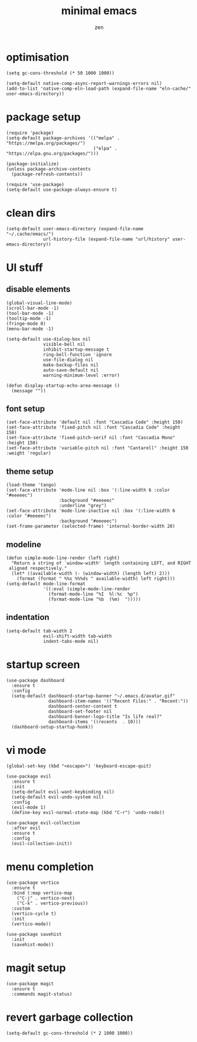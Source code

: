 #+TITLE: minimal emacs
#+AUTHOR: zen

* optimisation
#+begin_src elisp
  (setq gc-cons-threshold (* 50 1000 1000))

  (setq-default native-comp-async-report-warnings-errors nil)
  (add-to-list 'native-comp-eln-load-path (expand-file-name "eln-cache/" user-emacs-directory))
#+end_src

* package setup
#+begin_src elisp
  (require 'package)
  (setq-default package-archives '(("melpa" . "https://melpa.org/packages/")
                                   ("elpa" . "https://elpa.gnu.org/packages/")))

  (package-initialize)
  (unless package-archive-contents
    (package-refresh-contents))

  (require 'use-package)
  (setq-default use-package-always-ensure t)
#+end_src

* clean dirs
#+begin_src elisp
  (setq-default user-emacs-directory (expand-file-name "~/.cache/emacs/")
                url-history-file (expand-file-name "url/history" user-emacs-directory))
#+end_src

* UI stuff
** disable elements
#+begin_src elisp
  (global-visual-line-mode)
  (scroll-bar-mode -1)
  (tool-bar-mode -1)
  (tooltip-mode -1)
  (fringe-mode 0)
  (menu-bar-mode -1)

  (setq-default use-dialog-box nil
                visible-bell nil
                inhibit-startup-message t
                ring-bell-function 'ignore
                use-file-dialog nil
                make-backup-files nil
                auto-save-default nil
                warning-minimum-level :error)

  (defun display-startup-echo-area-message ()
    (message ""))
#+end_src

** font setup
#+begin_src elisp
  (set-face-attribute 'default nil :font "Cascadia Code" :height 150)
  (set-face-attribute 'fixed-pitch nil :font "Cascadia Code" :height 150)
  (set-face-attribute 'fixed-pitch-serif nil :font "Cascadia Mono" :height 150)
  (set-face-attribute 'variable-pitch nil :font "Cantarell" :height 150 :weight 'regular)
#+end_src

** theme setup
#+begin_src elisp
  (load-theme 'tango)
  (set-face-attribute 'mode-line nil :box '(:line-width 6 :color "#eeeeec")
                      :background "#eeeeec"
                      :underline "grey")
  (set-face-attribute 'mode-line-inactive nil :box '(:line-width 6 :color "#eeeeec")
                      :background "#eeeeec")
  (set-frame-parameter (selected-frame) 'internal-border-width 20)
#+end_src

** modeline
#+begin_src elisp
  (defun simple-mode-line-render (left right)
    "Return a string of `window-width' length containing LEFT, and RIGHT
   aligned respectively."
    (let* ((available-width (- (window-width) (length left) 2)))
      (format (format " %%s %%%ds " available-width) left right)))
  (setq-default mode-line-format
                '((:eval (simple-mode-line-render
                  (format-mode-line "%I  %l:%c  %p")
                  (format-mode-line "%b  (%m)  ")))))
#+end_src

** indentation
#+begin_src elisp
  (setq-default tab-width 2
                evil-shift-width tab-width
                indent-tabs-mode nil)
#+end_src

* startup screen
#+begin_src elisp
  (use-package dashboard
    :ensure t
    :config
    (setq-default dashboard-startup-banner "~/.emacs.d/avatar.gif"
                  dashboard-item-names '(("Recent Files:" . "Recent:"))
                  dashboard-center-content t
                  dashboard-set-footer nil
                  dashboard-banner-logo-title "Is life real?"
                  dashboard-items '((recents  . 10)))
    (dashboard-setup-startup-hook))
#+end_src

* vi mode
#+begin_src elisp
  (global-set-key (kbd "<escape>") 'keyboard-escape-quit)

  (use-package evil
    :ensure t
    :init
    (setq-default evil-want-keybinding nil)
    (setq-default evil-undo-system nil)
    :config
    (evil-mode 1)
    (define-key evil-normal-state-map (kbd "C-r") 'undo-redo))

  (use-package evil-collection
    :after evil
    :ensure t
    :config
    (evil-collection-init))
#+end_src

* menu completion
#+begin_src elisp
  (use-package vertico
    :ensure t
    :bind (:map vertico-map
      ("C-j" . vertico-next)
      ("C-k" . vertico-previous))
    :custom
    (vertico-cycle t)
    :init
    (vertico-mode))

  (use-package savehist
    :init
    (savehist-mode))
#+end_src

* magit setup
#+begin_src elisp
  (use-package magit
    :ensure t
    :commands magit-status)
#+end_src

* revert garbage collection
#+begin_src elisp
  (setq-default gc-cons-threshold (* 2 1000 1000))
#+end_src
